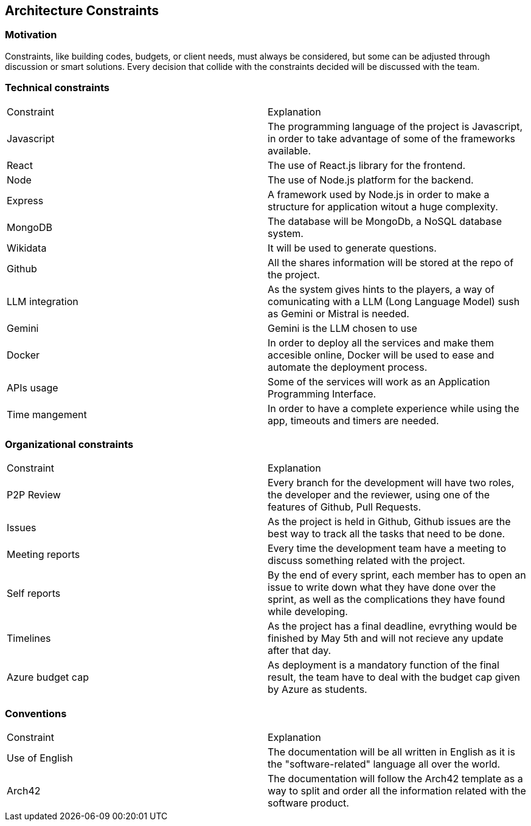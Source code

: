 ifndef::imagesdir[:imagesdir: ../images]

[[section-architecture-constraints]]
== Architecture Constraints


ifdef::arc42help[]
[role="arc42help"]
****
.Contents
Any requirement that constraints software architects in their freedom of design and implementation decisions or decision about the development process. These constraints sometimes go beyond individual systems and are valid for whole organizations and companies.

.Motivation
Architects should know exactly where they are free in their design decisions and where they must adhere to constraints.
Constraints must always be dealt with; they may be negotiable, though.

.Form
Simple tables of constraints with explanations.
If needed you can subdivide them into
technical constraints, organizational and political constraints and
conventions (e.g. programming or versioning guidelines, documentation or naming conventions)


.Further Information

See https://docs.arc42.org/section-2/[Architecture Constraints] in the arc42 documentation.

****
endif::arc42help[]
=== Motivation
Constraints, like building codes, budgets, or client needs, must always be considered, but some can be adjusted through discussion or smart solutions. Every decision that collide with the constraints decided will be discussed with the team.

=== Technical constraints
|===
|Constraint|Explanation
|Javascript|The programming language of the project is Javascript, in order to take advantage of some of the frameworks available.
|React|The use of React.js library for the frontend.
|Node|The use of Node.js platform for the backend.
|Express|A framework used by Node.js in order to make a structure for application witout a huge complexity.
|MongoDB|The database will be MongoDb, a NoSQL database system.
|Wikidata|It will be used to generate questions.
|Github|All the shares information will be stored at the repo of the project.
|LLM integration|As the system gives hints to the players, a way of comunicating with a LLM (Long Language Model) sush as Gemini or Mistral is needed.
|Gemini|Gemini is the LLM chosen to use
|Docker|In order to deploy all the services and make them accesible online, Docker will be used to ease and automate the deployment process.
|APIs usage|Some of the services will work as an Application Programming Interface.
|Time mangement|In order to have a complete experience while using the app, timeouts and timers are needed.
|===
=== Organizational  constraints
|===
|Constraint|Explanation
|P2P Review|Every branch for the development will have two roles, the developer and the reviewer, using one of the features of Github, Pull Requests.
|Issues|As the project is held in Github, Github issues are the best way to track all the tasks that need to be done.
|Meeting reports|Every time the development team have a meeting to discuss something related with the project.
|Self reports|By the end of every sprint, each member has to open an issue to write down what they have done over the sprint, as well as the complications they have found while developing.
|Timelines|As the project has a final deadline, evrything would be finished by May 5th and will not recieve any update after that day.
|Azure budget cap|As deployment is a mandatory function of the final result, the team have to deal with the budget cap given by Azure as students.
|===
=== Conventions
|===
|Constraint|Explanation
|Use of English|The documentation will be all written in English as it is the "software-related" language all over the world.
|Arch42|The documentation will follow the Arch42 template as a way to split and order all the information related with the software product.
|===
